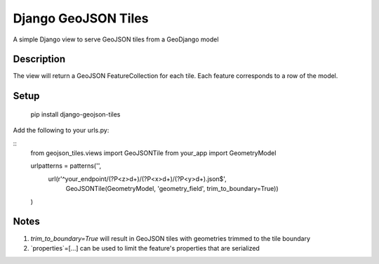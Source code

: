 ++++++++++++++++++++
Django GeoJSON Tiles
++++++++++++++++++++
A simple Django view to serve GeoJSON tiles from a GeoDjango model

Description
===========

The view will return a GeoJSON FeatureCollection for each tile.
Each feature corresponds to a row of the model.

Setup
=====

        pip install django-geojson-tiles

Add the following to your urls.py:

::
        from geojson_tiles.views import GeoJSONTile
        from your_app import GeometryModel

        urlpatterns = patterns('',
            url(r'^your_endpoint/(?P<z>\d+)/(?P<x>\d+)/(?P<y>\d+).json$', 
                GeoJSONTile(GeometryModel, 'geometry_field', trim_to_boundary=True))
        )

Notes
=====
1. `trim_to_boundary=True` will result in GeoJSON tiles with geometries trimmed to the tile boundary
2. `properties`=[...] can be used to limit the feature's properties that are serialized
